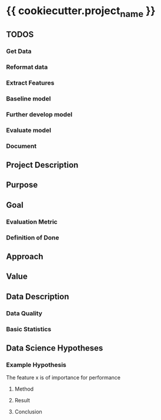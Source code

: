 * {{ cookiecutter.project_name }}
** TODOS
*** Get Data
*** Reformat data
*** Extract Features
*** Baseline model
*** Further develop model
*** Evaluate model
*** Document
** Project Description
   
** Purpose
   
** Goal
*** Evaluation Metric
*** Definition of Done
** Approach
** Value
** Data Description
*** Data Quality
*** Basic Statistics
** Data Science Hypotheses
*** Example Hypothesis
    The feature x is of importance for performance
**** Method
**** Result
**** Conclusion
